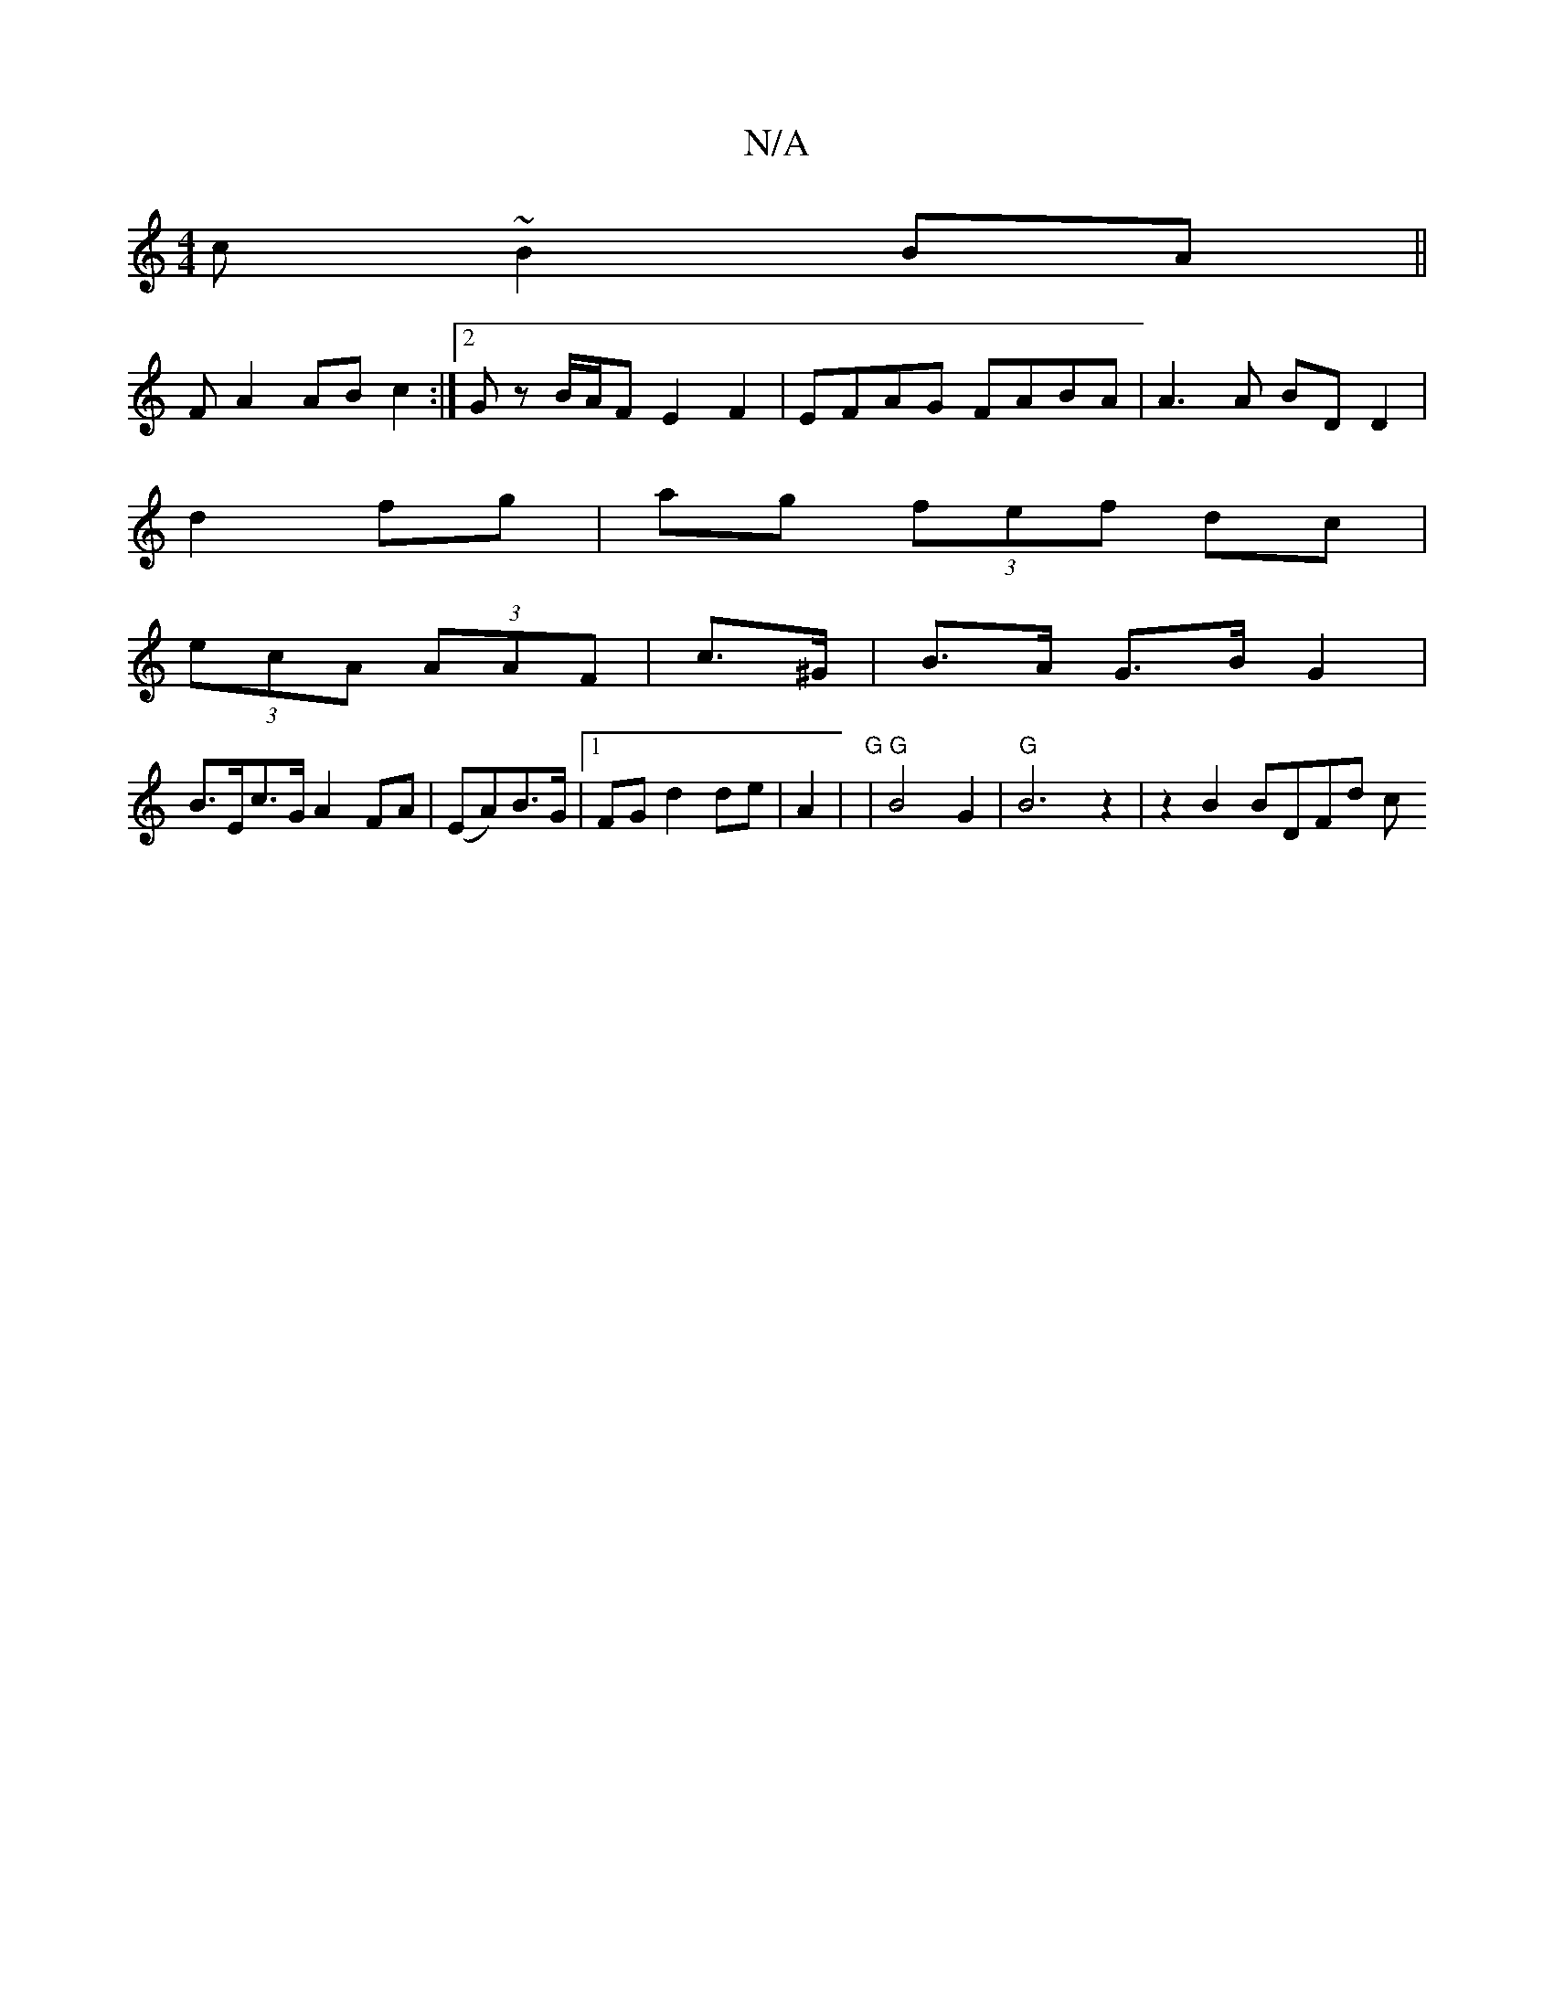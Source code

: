 X:1
T:N/A
M:4/4
R:N/A
K:Cmajor
c ~B2 BA||
F A2 AB c2 :|2 Gz B/A/F E2 F2 | EFAG FABA | A3A BD D2|
d2 fg|ag (3fef dc|
(3ecA (3AAF | c>^G | B>A G>B G2 |
B>Ec>G A2- FA| (EA)B>G |[1 FG d2 de | A2 |"G" |"G" B4 G2 |"G" B6 z2 | z2B2 BDFd c